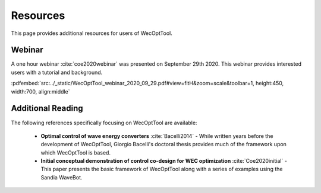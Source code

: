 *********
Resources
*********

This page provides additional resources for users of WecOptTool.

Webinar
=======

A one hour webinar :cite:`coe2020webinar` was presented on September 29th 2020. This webinar provides interested users with a tutorial and background.

:pdfembed:`src:../_static/WecOptTool_webinar_2020_09_29.pdf#view=fitH&zoom=scale&toolbar=1, height:450, width:700, align:middle`

Additional Reading
==================

The following references specifically focusing on WecOptTool are available:

	* **Optimal control of wave energy converters** :cite:`Bacelli2014` - While written years before the development of WecOptTool, Giorgio Bacelli's doctoral thesis provides much of the framework upon which WecOptTool is based.
	* **Initial conceptual demonstration of control co-design for WEC optimization** :cite:`Coe2020initial` - This paper presents the basic framework of WecOptTool along with a series of examples using the Sandia WaveBot.
    